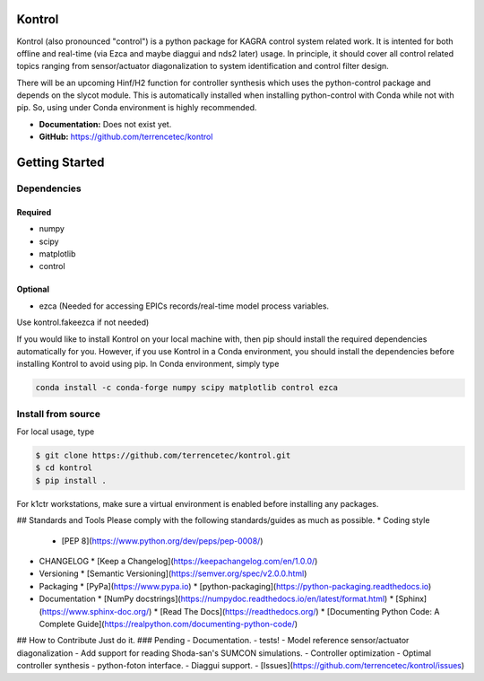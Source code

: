 Kontrol
=======
Kontrol (also pronounced "control") is a python package for KAGRA control system
related work. It is intented for both offline and real-time (via Ezca and maybe
diaggui and nds2 later) usage. In principle, it should cover all control related topics
ranging from sensor/actuator diagonalization to system identification and
control filter design.

There will be an upcoming Hinf/H2 function for controller synthesis which uses
the python-control package and depends on the slycot module. This is
automatically installed when installing python-control with Conda while not
with pip. So, using under Conda environment is highly recommended.

- **Documentation:** Does not exist yet.
- **GitHub:** https://github.com/terrencetec/kontrol

Getting Started
======================

Dependencies
-----------------

Required
^^^^^^^^

* numpy
* scipy
* matplotlib
* control

Optional
^^^^^^^^
* ezca (Needed for accessing EPICs records/real-time model process variables.

Use kontrol.fakeezca if not needed)

If you would like to install Kontrol on your local machine with, then pip
should install the required dependencies automatically for you. However, if
you use Kontrol in a Conda environment, you should install the dependencies
before installing Kontrol to avoid using pip. In Conda environment, simply type

.. code-block:: bash

  conda install -c conda-forge numpy scipy matplotlib control ezca

Install from source
-------------------

For local usage, type

.. code-block:: bash

  $ git clone https://github.com/terrencetec/kontrol.git
  $ cd kontrol
  $ pip install .

For k1ctr workstations, make sure a virtual environment is enabled before
installing any packages.

## Standards and Tools
Please comply with the following standards/guides as much as possible.
* Coding style
  * [PEP 8](https://www.python.org/dev/peps/pep-0008/)
* CHANGELOG
  * [Keep a Changelog](https://keepachangelog.com/en/1.0.0/)
* Versioning
  * [Semantic Versioning](https://semver.org/spec/v2.0.0.html)
* Packaging
  * [PyPa](https://www.pypa.io)
  * [python-packaging](https://python-packaging.readthedocs.io)
* Documentation
  * [NumPy docstrings](https://numpydoc.readthedocs.io/en/latest/format.html)
  * [Sphinx](https://www.sphinx-doc.org/)
  * [Read The Docs](https://readthedocs.org/)
  * [Documenting Python Code: A Complete Guide](https://realpython.com/documenting-python-code/)

## How to Contribute
Just do it.
### Pending
- Documentation.
- tests!
- Model reference sensor/actuator diagonalization
- Add support for reading Shoda-san's SUMCON simulations.
- Controller optimization
- Optimal controller synthesis
- python-foton interface.
- Diaggui support.
- [Issues](https://github.com/terrencetec/kontrol/issues)
